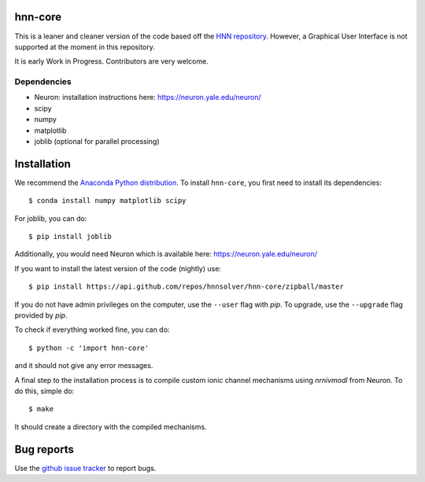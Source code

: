 hnn-core
==========

.. image:: https://badges.gitter.im/hnn-core/hnn-core.svg
   :target: https://gitter.im/hnn-core/hnn-core?utm_source=badge&utm_medium=badge&utm_campaign=pr-badge&utm_content=badge
   :alt: Gitter

.. image:: https://api.travis-ci.org/hnnsolver/hnn-core.svg?branch=master
    :target: https://travis-ci.org/hnnsolver/hnn-core
    :alt: Build Status

.. image:: https://codecov.io/gh/hnnsolver/hnn-core/branch/master/graph/badge.svg
	:target: https://codecov.io/gh/hnnsolver/hnn-core
	:alt: Test coverage

This is a leaner and cleaner version of the code based off the `HNN repository <https://github.com/jonescompneurolab/hnn>`_. However, a Graphical User Interface is not supported at the moment in this repository.

It is early Work in Progress. Contributors are very welcome.

Dependencies
------------

* Neuron: installation instructions here: https://neuron.yale.edu/neuron/
* scipy
* numpy
* matplotlib
* joblib (optional for parallel processing)

Installation
============

We recommend the `Anaconda Python distribution <https://www.continuum.io/downloads>`_. To install ``hnn-core``, you first need to install its dependencies::

	$ conda install numpy matplotlib scipy

For joblib, you can do::

	$ pip install joblib

Additionally, you would need Neuron which is available here: `https://neuron.yale.edu/neuron/ <https://neuron.yale.edu/neuron/>`_

If you want to install the latest version of the code (nightly) use::

	$ pip install https://api.github.com/repos/hnnsolver/hnn-core/zipball/master

If you do not have admin privileges on the computer, use the ``--user`` flag
with `pip`. To upgrade, use the ``--upgrade`` flag provided by `pip`.

To check if everything worked fine, you can do::

	$ python -c 'import hnn-core'

and it should not give any error messages.

A final step to the installation process is to compile custom ionic channel
mechanisms using `nrnivmodl` from Neuron. To do this, simple do::

	$ make

It should create a directory with the compiled mechanisms.

Bug reports
===========

Use the `github issue tracker <https://github.com/hnnsolver/hnn-core/issues>`_ to report bugs.
